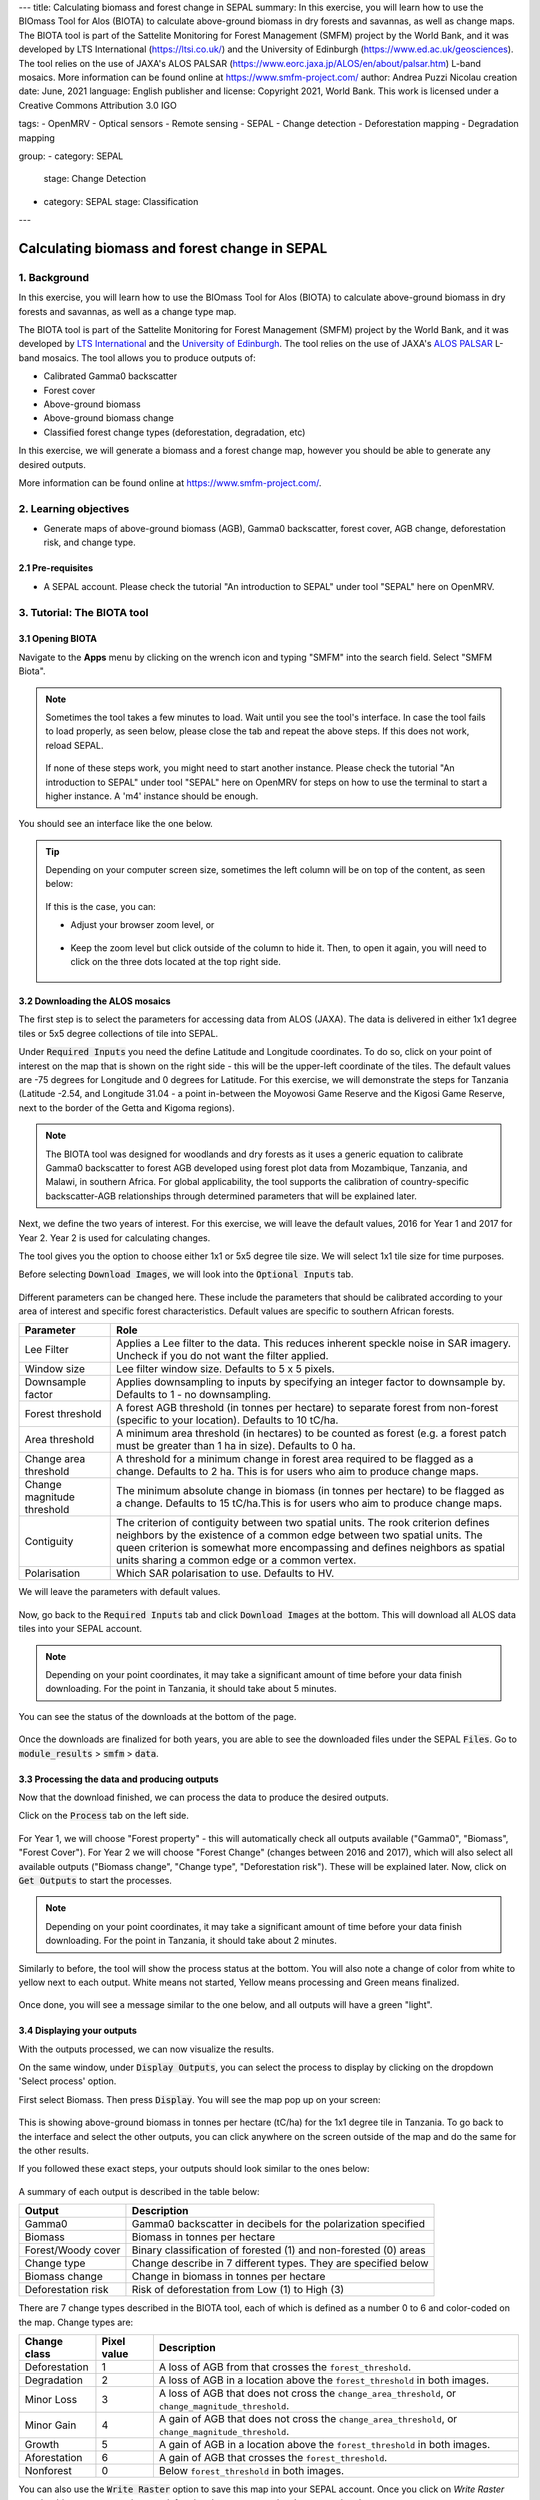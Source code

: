 ---
title: Calculating biomass and forest change in SEPAL
summary: In this exercise, you will learn how to use the BIOmass Tool for Alos (BIOTA) to calculate above-ground biomass in dry forests and savannas, as well as change maps. The BIOTA tool is part of the Sattelite Monitoring for Forest Management (SMFM) project by the World Bank, and it was developed by LTS International (https://ltsi.co.uk/) and the University of Edinburgh (https://www.ed.ac.uk/geosciences). The tool relies on the use of JAXA's ALOS PALSAR (https://www.eorc.jaxa.jp/ALOS/en/about/palsar.htm) L-band mosaics. More information can be found online at https://www.smfm-project.com/
author: Andrea Puzzi Nicolau
creation date: June, 2021
language: English
publisher and license: Copyright 2021, World Bank. This work is licensed under a Creative Commons Attribution 3.0 IGO

tags:
- OpenMRV
- Optical sensors
- Remote sensing
- SEPAL
- Change detection
- Deforestation mapping
- Degradation mapping

group:
- category: SEPAL
  stage: Change Detection
- category: SEPAL
  stage: Classification
---

----------------------------------------------
Calculating biomass and forest change in SEPAL
----------------------------------------------

1. Background
--------------

In this exercise, you will learn how to use the BIOmass Tool for Alos (BIOTA) to calculate above-ground biomass in dry forests and savannas, as well as a change type map.

The BIOTA tool is part of the Sattelite Monitoring for Forest Management (SMFM) project by the World Bank, and it was developed by `LTS International <https://ltsi.co.uk/>`_ and the `University of Edinburgh <https://www.ed.ac.uk/geosciences>`_. The tool relies on the use of JAXA's `ALOS PALSAR <https://www.eorc.jaxa.jp/ALOS/en/about/palsar.htm>`_ L-band mosaics. The tool allows you to produce outputs of:

-   Calibrated Gamma0 backscatter
-   Forest cover
-   Above-ground biomass
-   Above-ground biomass change
-   Classified forest change types (deforestation, degradation, etc)

In this exercise, we will generate a biomass and a forest change map, however you should be able to generate any desired outputs.

More information can be found online at https://www.smfm-project.com/.

2. Learning objectives
-----------------------

* Generate maps of above-ground biomass (AGB), Gamma0 backscatter, forest cover, AGB change, deforestation risk, and change type. 

2.1 Pre-requisites
===================

* A SEPAL account. Please check the tutorial "An introduction to SEPAL" under tool "SEPAL" here on OpenMRV.


3. Tutorial: The BIOTA tool
---------------------------


3.1 Opening BIOTA
=================

Navigate to the **Apps** menu by clicking on the wrench icon and typing "SMFM" into the search field. Select "SMFM Biota".

.. note::

    Sometimes the tool takes a few minutes to load. Wait until you see the tool's interface. In case the tool fails to load properly, as seen below, please close the tab and repeat the above steps. If this does not work, reload SEPAL.

    .. figure:: images/biota_fail.png
        :alt: Failure of the BIOTA tool.
        :align: center

    If none of these steps work, you might need to start another instance. Please check the tutorial "An introduction to SEPAL" under tool "SEPAL" here on OpenMRV for steps on how to use the terminal to start a higher instance. A 'm4' instance should be enough.

You should see an interface like the one below. 

.. figure:: images/biota_interface.png
    :alt: The SMFM BIOTA interface.
    :align: center

.. tip::

    Depending on your computer screen size, sometimes the left column will be on top of the content, as seen below:

    .. figure:: images/biota_column.png
        :alt: Left column on top of the tool.
        :align: center

    If this is the case, you can:
    
    -   Adjust your browser zoom level, or

    .. figure:: images/biota_chrome.png
        :alt: Example of how to adjust the zoom level on Google Chrome.
        :align: center

    -   Keep the zoom level but click outside of the column to hide it. Then, to open it again, you will need to click on the three dots located at the top right side.

    .. figure:: images/biota_three_dots.png
        :alt: How to show the left column again.
        :align: center

3.2 Downloading the ALOS mosaics
================================

The first step is to select the parameters for accessing data from ALOS (JAXA). The data is delivered in either 1x1 degree tiles or 5x5 degree collections of tile into SEPAL.

Under :code:`Required Inputs` you need the define Latitude and Longitude coordinates. To do so, click on your point of interest on the map that is shown on the right side - this will be the upper-left coordinate of the tiles. The default values are -75 degrees for Longitude and 0 degrees for Latitude. For this exercise, we will demonstrate the steps for Tanzania (Latitude -2.54, and Longitude 31.04 - a point in-between the Moyowosi Game Reserve and the Kigosi Game Reserve, next to the border of the Getta and Kigoma regions).

.. figure:: images/biota_map.png
    :alt: Selecting a point on the map.
    :align: center

.. note::

    The BIOTA tool was designed for woodlands and dry forests as it uses a generic equation to calibrate Gamma0 backscatter to forest AGB developed using forest plot data from Mozambique, Tanzania, and Malawi, in southern Africa. For global applicability, the tool supports the calibration of country-specific backscatter-AGB relationships through determined parameters that will be explained later.

Next, we define the two years of interest. For this exercise, we will leave the default values, 2016 for Year 1 and 2017 for Year 2. Year 2 is used for calculating changes.

The tool gives you the option to choose either 1x1 or 5x5 degree tile size. We will select 1x1 tile size for time purposes.

Before selecting :code:`Download Images`, we will look into the :code:`Optional Inputs` tab.

.. figure:: images/biota_optional_inputs_tab.png
    :alt: Location of the optional inputs tab.
    :align: center

Different parameters can be changed here. These include the parameters that should be calibrated according to your area of interest and specific forest characteristics. Default values are specific to southern African forests.

+----------------------------+---------------------------------------------------------------------------------------------------------------------------------------------------------------------------------------------------------------------------------------------------------------------------------------------+
| **Parameter**              | **Role**                                                                                                                                                                                                                                                                                    |
+----------------------------+---------------------------------------------------------------------------------------------------------------------------------------------------------------------------------------------------------------------------------------------------------------------------------------------+
| Lee Filter                 | Applies a Lee filter to the data. This reduces inherent speckle noise in SAR imagery. Uncheck if you do not want the filter applied.                                                                                                                                                        |
+----------------------------+---------------------------------------------------------------------------------------------------------------------------------------------------------------------------------------------------------------------------------------------------------------------------------------------+
| Window size                | Lee filter window size. Defaults to 5 x 5 pixels.                                                                                                                                                                                                                                           |
+----------------------------+---------------------------------------------------------------------------------------------------------------------------------------------------------------------------------------------------------------------------------------------------------------------------------------------+
| Downsample factor          | Applies downsampling to inputs by specifying an integer factor to downsample by. Defaults to 1 - no downsampling.                                                                                                                                                                           |
+----------------------------+---------------------------------------------------------------------------------------------------------------------------------------------------------------------------------------------------------------------------------------------------------------------------------------------+
| Forest threshold           | A forest AGB threshold (in tonnes per hectare) to separate forest from non-forest (specific to your location). Defaults to 10 tC/ha.                                                                                                                                                        |
+----------------------------+---------------------------------------------------------------------------------------------------------------------------------------------------------------------------------------------------------------------------------------------------------------------------------------------+
| Area threshold             | A minimum area threshold (in hectares) to be counted as forest (e.g. a forest patch must be greater than 1 ha in size). Defaults to 0 ha.                                                                                                                                                   |
+----------------------------+---------------------------------------------------------------------------------------------------------------------------------------------------------------------------------------------------------------------------------------------------------------------------------------------+
| Change area threshold      | A threshold for a minimum change in forest area required to be flagged as a change. Defaults to 2 ha. This is for users who aim to produce change maps.                                                                                                                                     |
+----------------------------+---------------------------------------------------------------------------------------------------------------------------------------------------------------------------------------------------------------------------------------------------------------------------------------------+
| Change magnitude threshold | The minimum absolute change in biomass (in tonnes per hectare) to be flagged as a change. Defaults to 15 tC/ha.This is for users who aim to produce change maps.                                                                                                                            |
+----------------------------+---------------------------------------------------------------------------------------------------------------------------------------------------------------------------------------------------------------------------------------------------------------------------------------------+
| Contiguity                 | The criterion of contiguity between two spatial units. The rook criterion defines neighbors by the existence of a common edge between two spatial units. The queen criterion is somewhat more encompassing and defines neighbors as spatial units sharing a common edge or a common vertex. |
+----------------------------+---------------------------------------------------------------------------------------------------------------------------------------------------------------------------------------------------------------------------------------------------------------------------------------------+
| Polarisation               | Which SAR polarisation to use. Defaults to HV.                                                                                                                                                                                                                                              |
+----------------------------+---------------------------------------------------------------------------------------------------------------------------------------------------------------------------------------------------------------------------------------------------------------------------------------------+

We will leave the parameters with default values.

.. figure:: images/biota_optional_inputs.png
    :alt: Optional parameters screen.
    :align: center

Now, go back to the :code:`Required Inputs` tab and click :code:`Download Images` at the bottom. This will download all ALOS data tiles into your SEPAL account.

.. note::

    Depending on your point coordinates, it may take a significant amount of time before your data finish downloading. For the point in Tanzania, it should take about 5 minutes.

You can see the status of the downloads at the bottom of the page.

.. figure:: images/biota_download_status.png
    :alt: Status about the download.
    :align: center

Once the downloads are finalized for both years, you are able to see the downloaded files under the SEPAL :code:`Files`. Go to :code:`module_results` > :code:`smfm` > :code:`data`. 

.. figure:: images/biota_files.png
    :alt: SEPAL Files with downloaded data.
    :align: center

3.3 Processing the data and producing outputs
=============================================

Now that the download finished, we can process the data to produce the desired outputs.

Click on the :code:`Process` tab on the left side.

.. figure:: images/biota_process.png
    :alt: BIOTA Process window.
    :align: center

For Year 1, we will choose "Forest property" - this will automatically check all outputs available ("Gamma0", "Biomass", "Forest Cover"). For Year 2 we will choose "Forest Change" (changes between 2016 and 2017), which will also select all available outputs ("Biomass change", "Change type", "Deforestation risk"). These will be explained later. Now, click on :code:`Get Outputs` to start the processes.

.. figure:: images/biota_process_get.png
    :alt: Select outputs and start the process by clicking on "Get outputs".
    :align: center

.. note::

    Depending on your point coordinates, it may take a significant amount of time before your data finish downloading. For the point in Tanzania, it should take about 2 minutes.

Similarly to before, the tool will show the process status at the bottom. You will also note a change of color from white to yellow next to each output. White means not started, Yellow means processing and Green means finalized.

.. figure:: images/biota_output_processing.png
    :alt: Status of outputs.
    :align: center

Once done, you will see a message similar to the one below, and all outputs will have a green "light". 

.. figure:: images/biota_output_done.png
    :alt: Process finalized.
    :align: center


3.4 Displaying your outputs
===========================

With the outputs processed, we can now visualize the results.

On the same window, under :code:`Display Outputs`, you can select the process to display by clicking on the dropdown 'Select process' option.

First select Biomass. Then press :code:`Display`. You will see the map pop up on your screen:

.. figure:: images/biota_display.png
    :alt: Biomass map.
    :align: center

This is showing above-ground biomass in tonnes per hectare (tC/ha) for the 1x1 degree tile in Tanzania. To go back to the interface and select the other outputs, you can click anywhere on the screen outside of the map and do the same for the other results.

If you followed these exact steps, your outputs should look similar to the ones below: 

.. figure:: images/biota_all.png
    :alt: BIOTA outputs for Tanzania.
    :align: center

A summary of each output is described in the table below:

+--------------------+------------------------------------------------------------------+
| **Output**         | **Description**                                                  |
+--------------------+------------------------------------------------------------------+
| Gamma0             | Gamma0 backscatter in decibels for the polarization specified    |
+--------------------+------------------------------------------------------------------+
| Biomass            | Biomass in tonnes per hectare                                    |
+--------------------+------------------------------------------------------------------+
| Forest/Woody cover | Binary classification of forested (1) and non-forested (0) areas |
+--------------------+------------------------------------------------------------------+
| Change type        | Change describe in 7 different types. They are specified below   |
+--------------------+------------------------------------------------------------------+
| Biomass change     | Change in biomass in tonnes per hectare                          |
+--------------------+------------------------------------------------------------------+
| Deforestation risk | Risk of deforestation from Low (1) to High (3)                   |
+--------------------+------------------------------------------------------------------+

There are 7 change types described in the BIOTA tool, each of which is defined as a number 0 to 6 and color-coded on the map. Change types are:

+-------------------+-----------------+-------------------------------------------------------------------------------------------------------------------------------------+
| **Change class**  | **Pixel value** | **Description**                                                                                                                     |
+-------------------+-----------------+-------------------------------------------------------------------------------------------------------------------------------------+
| Deforestation     | 1               | A loss of AGB from that crosses the ``forest_threshold``.                                                                           |
+-------------------+-----------------+-------------------------------------------------------------------------------------------------------------------------------------+
| Degradation       | 2               | A loss of AGB in a location above the ``forest_threshold`` in both images.                                                          |
+-------------------+-----------------+-------------------------------------------------------------------------------------------------------------------------------------+
| Minor Loss        | 3               | A loss of AGB that does not cross the ``change_area_threshold``, or ``change_magnitude_threshold``.                                 |
+-------------------+-----------------+-------------------------------------------------------------------------------------------------------------------------------------+
| Minor Gain        | 4               | A gain of AGB that does not cross the ``change_area_threshold``, or ``change_magnitude_threshold``.                                 |
+-------------------+-----------------+-------------------------------------------------------------------------------------------------------------------------------------+
| Growth            | 5               | A gain of AGB in a location above the ``forest_threshold`` in both images.                                                          |
+-------------------+-----------------+-------------------------------------------------------------------------------------------------------------------------------------+
| Aforestation      | 6               | A gain of AGB that crosses the ``forest_threshold``.                                                                                |
+-------------------+-----------------+-------------------------------------------------------------------------------------------------------------------------------------+
| Nonforest         | 0               | Below ``forest_threshold`` in both images.                                                                                          |
+-------------------+-----------------+-------------------------------------------------------------------------------------------------------------------------------------+

You can also use the :code:`Write Raster` option to save this map into your SEPAL account. Once you click on `Write Raster` you should see a message in green informing that your export has been completed.

.. figure:: images/biota_export.png
    :alt: Map export complete for the Change type output.
    :align: center

Then, the file will be located in your SEPAL Files. You can download this map by selecting it and clicking on the Download button at the top right corner. This will download the output as a TIF file that can be used in a GIS software.

.. figure:: images/biota_export_file.png
    :alt: Exported map in the Files.
    :align: center

3.5 Additional Resources
========================

On the left side, you can access:

-   Source code: this takes you to the source code of the tool, which is a GitHub repository.
-   Wiki: the "README" file of the tool, you can find additional information and instructions about how to use the tool.
-   Bug report: in case you notice a bug or have issues using the tool, use this option to report the bug or issue. This will take you to an issue creation page on the GitHub repository of the tool.

.. figure:: images/biota_resources.png
    :alt: Additional Resources.
    :align: center

4. Frequently Asked Questions (FAQs)
-------------------------------------
   
**The tool doesn't load. What should I do?**
   
The easiest and fastest way to get the tool to load is to launch a higher instance. Please check the tutorial "An introduction to SEPAL" under tool "SEPAL" here on OpenMRV for steps on how to use the terminal to start a higher instance. A 'm4' instance should be enough. 

**What does "Contiguity" mean in the `Optional parameters`?**
    
The criterion of contiguity between two spatial units. The rook criterion defines neighbors by the existence of a common edge between two spatial units. The queen criterion is somewhat more encompassing and defines neighbors as spatial units sharing a common edge or a common vertex:

.. figure:: images/biota_contiguity.png
    :alt: Queen vs Rook contiguity.
    :align: center


===================================
    
.. figure:: images/cc.png
    
This work is licensed under a `Creative Commons Attribution 3.0 IGO <https://creativecommons.org/licenses/by/3.0/igo/>`_
    
Copyright 2021, World Bank
    
This work was developed by Andrea Puzzi Nicolau under World Bank contract with the Food and Agriculture Organization and Spatial Informatics Group, LLC for the development of new Measurement, Reporting, and Verification related resources to support countries’ MRV implementation. 
    
| Attribution
Nicolau, A, P. 2021. Calculating biomass and forest change in SEPAL. © World Bank. License: `Creative Commons Attribution license (CC BY 3.0 IGO) <https://creativecommons.org/licenses/by/3.0/igo/>`_
    
.. figure:: images/wb_fcpf_gfoi.png
    
|
    
